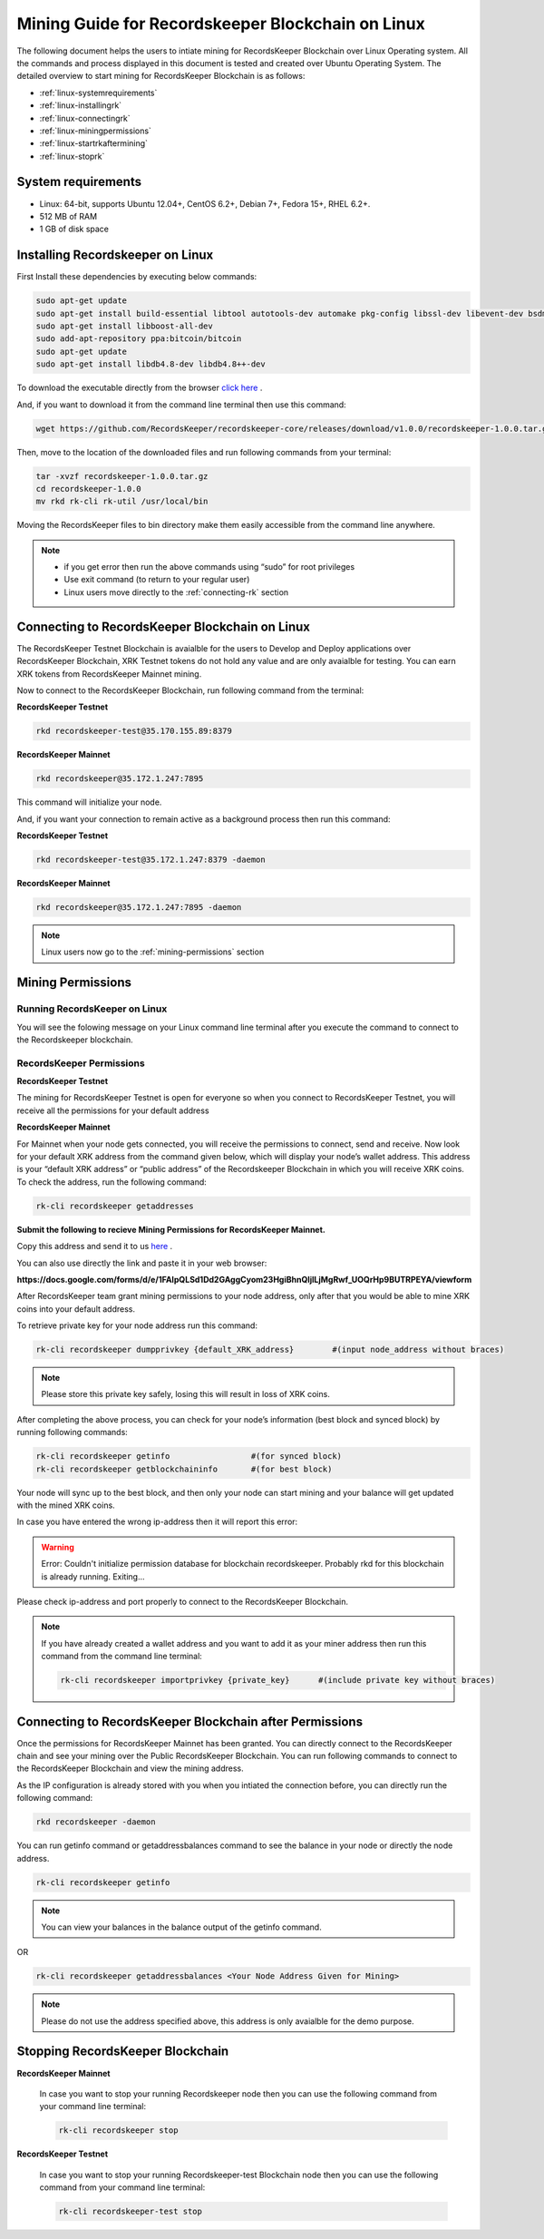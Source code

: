 ==================================================
Mining Guide for Recordskeeper Blockchain on Linux
==================================================

The following document helps the users to intiate mining for RecordsKeeper Blockchain over Linux Operating system. All the commands and process displayed in this document is tested and created over Ubuntu Operating System. The detailed overview to start mining for RecordsKeeper Blockchain is as follows:

* :ref:`linux-systemrequirements`
* :ref:`linux-installingrk`
* :ref:`linux-connectingrk`
* :ref:`linux-miningpermissions`
* :ref:`linux-startrkaftermining`
* :ref:`linux-stoprk`

.. _linux-systemrequirements:

System requirements
-------------------

* Linux: 64-bit, supports Ubuntu 12.04+, CentOS 6.2+, Debian 7+, Fedora 15+, RHEL 6.2+.
* 512 MB of RAM
* 1 GB of disk space

.. _linux-installingrk:

Installing Recordskeeper on Linux
---------------------------------

First Install these dependencies by executing below commands:

.. code-block:: bash

    sudo apt-get update
    sudo apt-get install build-essential libtool autotools-dev automake pkg-config libssl-dev libevent-dev bsdmainutils
    sudo apt-get install libboost-all-dev
    sudo add-apt-repository ppa:bitcoin/bitcoin
    sudo apt-get update
    sudo apt-get install libdb4.8-dev libdb4.8++-dev

To download the executable directly from the browser `click here <https://github.com/RecordsKeeper/recordskeeper-core/releases/download/v1.0.0/recordskeeper-1.0.0.tar.gz>`_ .

And, if you want to download it from the command line terminal then use this command:

.. code-block:: bash

    wget https://github.com/RecordsKeeper/recordskeeper-core/releases/download/v1.0.0/recordskeeper-1.0.0.tar.gz

Then, move to the location of the downloaded files and run following commands from your 
terminal:

.. code-block:: bash

    tar -xvzf recordskeeper-1.0.0.tar.gz
    cd recordskeeper-1.0.0
    mv rkd rk-cli rk-util /usr/local/bin 

Moving the RecordsKeeper files to bin directory make them easily accessible from the command line anywhere.

.. note::
    * if you get error then run the above commands using “sudo” for root privileges 
    * Use exit command (to return to your regular user)
    * Linux users move directly to the :ref:`connecting-rk` section

.. _linux-connectingrk:

Connecting to RecordsKeeper Blockchain on Linux
-----------------------------------------------

The RecordsKeeper Testnet Blockchain is avaialble for the users to Develop and Deploy applications over RecordsKeeper Blockchain, XRK Testnet tokens do not hold any value and are only avaialble for testing. You can earn XRK tokens from RecordsKeeper Mainnet mining.

Now to connect to the RecordsKeeper Blockchain, run following command from the terminal:

**RecordsKeeper Testnet**

.. code-block:: bash

    rkd recordskeeper-test@35.170.155.89:8379

**RecordsKeeper Mainnet**

.. code-block:: bash

    rkd recordskeeper@35.172.1.247:7895


This command will initialize your node.

And, if you want your connection to remain active as a background process then run this command:

**RecordsKeeper Testnet**

.. code-block:: bash

    rkd recordskeeper-test@35.172.1.247:8379 -daemon

**RecordsKeeper Mainnet**

.. code-block:: bash

    rkd recordskeeper@35.172.1.247:7895 -daemon

.. note::
    Linux users now go to the :ref:`mining-permissions` section

.. _linux-miningpermissions:

Mining Permissions
------------------

Running RecordsKeeper on Linux
##############################

You will see the folowing message on your Linux command line terminal after you execute the command to connect to the Recordskeeper blockchain.

.. image:: _static/LinuxRKD.jpg
   :align: center
   :width: 693.433px

RecordsKeeper Permissions
#########################

**RecordsKeeper Testnet**

The mining for RecordsKeeper Testnet is open for everyone so when you connect to RecordsKeeper Testnet, you will receive all the permissions for your default address

**RecordsKeeper Mainnet**

For Mainnet when your node gets connected, you will receive the permissions to connect, send and receive. Now look for your default XRK address from the command given below, which will display your node’s wallet address. This address is your “default XRK address” or “public address” of the Recordskeeper Blockchain in which you will receive XRK coins. To check the address, run the following command:

.. code-block:: bash

    rk-cli recordskeeper getaddresses

**Submit the following to recieve Mining Permissions for RecordsKeeper Mainnet.**

Copy this address and send it to us `here <https://docs.google.com/forms/d/e/1FAIpQLSd1Dd2GAggCyom23HgiBhnQIjlLjMgRwf_UOQrHp9BUTRPEYA/viewform>`_ .

You can also use directly the link and paste it in your web browser:

**https://docs.google.com/forms/d/e/1FAIpQLSd1Dd2GAggCyom23HgiBhnQIjlLjMgRwf_UOQrHp9BUTRPEYA/viewform**

After RecordsKeeper team grant mining permissions to your node address, only after that you would be able to mine XRK coins into your default address.

To retrieve private key for your node address run this command:

.. code-block:: bash

    rk-cli recordskeeper dumpprivkey {default_XRK_address}        #(input node_address without braces)


.. note::
    Please store this private key safely, losing this will result in loss of XRK coins.


After completing the above process, you can check for your node’s information (best block and synced block) by running following commands:

.. code-block:: bash

    rk-cli recordskeeper getinfo                 #(for synced block)
    rk-cli recordskeeper getblockchaininfo       #(for best block)


Your node will sync up to the best block, and then only your node can start mining and your balance will get updated with the mined XRK coins.

In case you have entered the wrong ip-address then it will report this error:

.. warning::

    Error: Couldn't initialize permission database for blockchain recordskeeper. Probably rkd for this blockchain is already running. Exiting...

Please check ip-address and port properly to connect to the RecordsKeeper Blockchain.

.. note::

    If you have already created a wallet address and you want to add it as your miner address then run this command from the command line terminal:
    
    .. code-block:: bash

        rk-cli recordskeeper importprivkey {private_key}      #(include private key without braces)

.. _linux-startrkaftermining:

Connecting to RecordsKeeper Blockchain after Permissions
--------------------------------------------------------

Once the permissions for RecordsKeeper Mainnet has been granted. You can directly connect to the RecordsKeeper chain and see your mining over the Public RecordsKeeper Blockchain. You can run following commands to connect to the RecordsKeeper Blockchain and view the mining address.

As the IP configuration is already stored with you when you intiated the connection before, you can directly run the following command:

.. code-block:: bash

    rkd recordskeeper -daemon

.. image:: _static/LinuxRKAfterMining.jpg
   :align: center
   :width: 693.433px

You can run getinfo command or getaddressbalances command to see the balance in your node or directly the node address.

.. code-block:: bash

    rk-cli recordskeeper getinfo

.. image:: _static/LinuxGetInfoMining.jpg
   :align: center
   :width: 693.433px

.. note::

    You can view your balances in the balance output of the getinfo command.

OR

.. code-block:: bash

    rk-cli recordskeeper getaddressbalances <Your Node Address Given for Mining>

.. image:: _static/LinuxAddressBalancesAfterMining.jpg
   :align: center
   :width: 693.433px

.. note::

    Please do not use the address specified above, this address is only avaialble for the demo purpose.


.. _linux-stoprk:

Stopping RecordsKeeper Blockchain
---------------------------------

**RecordsKeeper Mainnet**

    In case you want to stop your running Recordskeeper node then you can use the following command from your command line terminal:


    .. code-block:: bash

        rk-cli recordskeeper stop


**RecordsKeeper Testnet**

    In case you want to stop your running Recordskeeper-test Blockchain node then you can use the following command from your command line terminal:


    .. code-block:: bash

        rk-cli recordskeeper-test stop